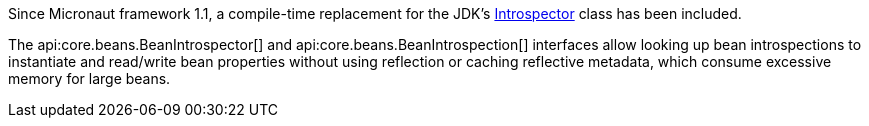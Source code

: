 Since Micronaut framework 1.1, a compile-time replacement for the JDK's link:{jdkapi}/java.desktop/java/beans/Introspector.html[Introspector] class has been included.

The api:core.beans.BeanIntrospector[] and api:core.beans.BeanIntrospection[] interfaces allow looking up bean introspections to instantiate and read/write bean properties without using reflection or caching reflective metadata, which consume excessive memory for large beans.
